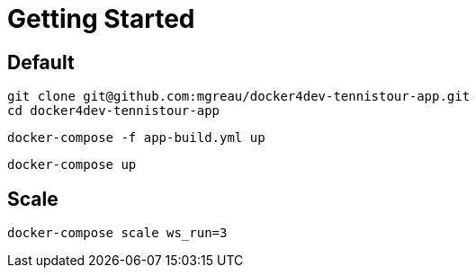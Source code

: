 = Getting Started

== Default

  git clone git@github.com:mgreau/docker4dev-tennistour-app.git
  cd docker4dev-tennistour-app

  docker-compose -f app-build.yml up

  docker-compose up


== Scale

 docker-compose scale ws_run=3
